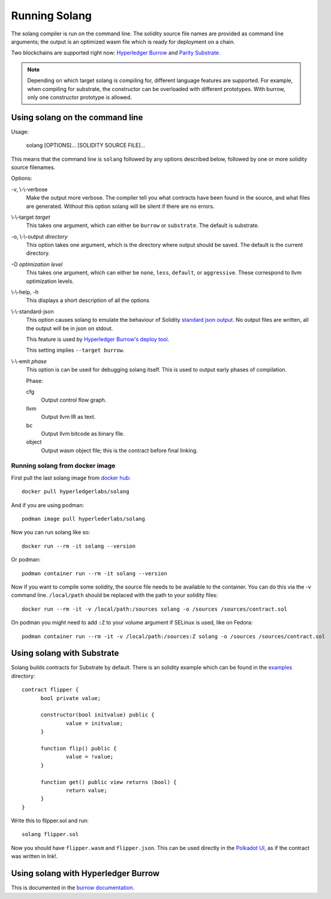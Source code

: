 Running Solang
==============

The solang compiler is run on the command line. The solidity source file
names are provided as command line arguments; the output is an optimized
wasm file which is ready for deployment on a chain.

Two blockchains are supported right now:
`Hyperledger Burrow <https://github.com/hyperledger/burrow>`_ and
`Parity Substrate <https://substrate.dev/>`_.

.. note::

  Depending on which target solang is compiling for, different language
  features are supported. For example, when compiling for substrate, the
  constructor can be overloaded with different prototypes. With burrow, only
  one constructor prototype is allowed.

Using solang on the command line
--------------------------------

Usage:

  solang [OPTIONS]... [SOLIDITY SOURCE FILE]...

This means that the command line is ``solang`` followed by any options described below,
followed by one or more solidity source filenames.

Options:

-v, \\-\\-verbose
  Make the output more verbose. The compiler tell you what contracts have been
  found in the source, and what files are generated. Without this option solang
  will be silent if there are no errors.

\\-\\-target *target*
  This takes one argument, which can either be ``burrow`` or ``substrate``.
  The default is substrate.

-o, \\-\\-output *directory*
  This option takes one argument, which is the directory where output should
  be saved. The default is the current directory.

-O *optimization level*
  This takes one argument, which can either be ``none``, ``less``, ``default``,
  or ``aggressive``. These correspond to llvm optimization levels.

\\-\\-help, -h
  This displays a short description of all the options

\\-\\-standard-json
  This option causes solang to emulate the behaviour of Solidity
  `standard json output <https://solidity.readthedocs.io/en/v0.5.13/using-the-compiler.html#output-description>`_. No output files are written, all the
  output will be in json on stdout.

  This feature is used by `Hyperledger Burrow's deploy tool <https://hyperledger.github.io/burrow/#/tutorials/3-contracts?id=deploy-artifacts>`_.

  This setting implies ``--target burrow``.

\\-\\-emit *phase*
  This option is can be used for debugging solang itself. This is used to
  output early phases of compilation.

  Phase:

  cfg
    Output control flow graph.

  llvm
    Output llvm IR as text.

  bc
    Output llvm bitcode as binary file.

  object
    Output wasm object file; this is the contract before final linking.

Running solang from docker image
________________________________

First pull the last solang image from
`docker hub <https://hub.docker.com/repository/docker/hyperledgerlabs/solang/>`_::

        docker pull hyperledgerlabs/solang

And if you are using podman::

        podman image pull hyperlederlabs/solang

Now you can run solang like so::

	docker run --rm -it solang --version

Or podman::

	podman container run --rm -it solang --version

Now if you want to compile some solidity, the source file needs to be available
to the container. You can do this via the -v command line. ``/local/path`` should be replaced with the path to your solidity files::

	docker run --rm -it -v /local/path:/sources solang -o /sources /sources/contract.sol

On podman you might need to add ``:Z`` to your volume argument if SELinux is used, like on Fedora::

	podman container run --rm -it -v /local/path:/sources:Z solang -o /sources /sources/contract.sol

Using solang with Substrate
---------------------------

Solang builds contracts for Substrate by default. There is an solidity example
which can be found in the `examples <https://github.com/hyperledger-labs/solang/tree/master/examples>`_ directory::

  contract flipper {
  	bool private value;

  	constructor(bool initvalue) public {
  		value = initvalue;
  	}

  	function flip() public {
  		value = !value;
  	}

  	function get() public view returns (bool) {
  		return value;
  	}
  }

Write this to flipper.sol and run::

  solang flipper.sol

Now you should have ``flipper.wasm`` and ``flipper.json``. This can be used
directly in the `Polkadot UI <https://substrate.dev/substrate-contracts-workshop/#/0/deploying-your-contract?id=putting-your-code-on-the-blockchain>`_, as if the contract was written in Ink!.

Using solang with Hyperledger Burrow
------------------------------------

This is documented in the `burrow documentation <https://hyperledger.github.io/burrow/#/reference/wasm>`_.
